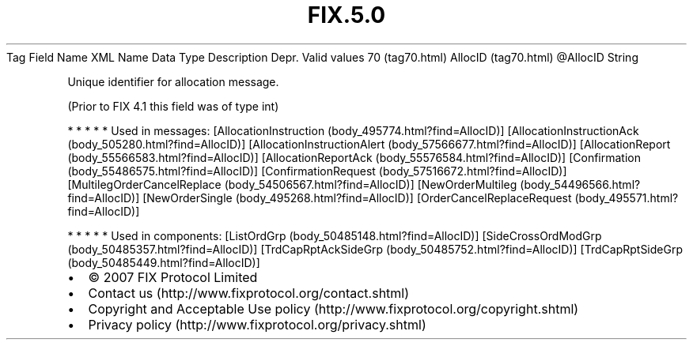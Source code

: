.TH FIX.5.0 "" "" "Tag #70"
Tag
Field Name
XML Name
Data Type
Description
Depr.
Valid values
70 (tag70.html)
AllocID (tag70.html)
\@AllocID
String
.PP
Unique identifier for allocation message.
.PP
(Prior to FIX 4.1 this field was of type int)
.PP
   *   *   *   *   *
Used in messages:
[AllocationInstruction (body_495774.html?find=AllocID)]
[AllocationInstructionAck (body_505280.html?find=AllocID)]
[AllocationInstructionAlert (body_57566677.html?find=AllocID)]
[AllocationReport (body_55566583.html?find=AllocID)]
[AllocationReportAck (body_55576584.html?find=AllocID)]
[Confirmation (body_55486575.html?find=AllocID)]
[ConfirmationRequest (body_57516672.html?find=AllocID)]
[MultilegOrderCancelReplace (body_54506567.html?find=AllocID)]
[NewOrderMultileg (body_54496566.html?find=AllocID)]
[NewOrderSingle (body_495268.html?find=AllocID)]
[OrderCancelReplaceRequest (body_495571.html?find=AllocID)]
.PP
   *   *   *   *   *
Used in components:
[ListOrdGrp (body_50485148.html?find=AllocID)]
[SideCrossOrdModGrp (body_50485357.html?find=AllocID)]
[TrdCapRptAckSideGrp (body_50485752.html?find=AllocID)]
[TrdCapRptSideGrp (body_50485449.html?find=AllocID)]

.PD 0
.P
.PD

.PP
.PP
.IP \[bu] 2
© 2007 FIX Protocol Limited
.IP \[bu] 2
Contact us (http://www.fixprotocol.org/contact.shtml)
.IP \[bu] 2
Copyright and Acceptable Use policy (http://www.fixprotocol.org/copyright.shtml)
.IP \[bu] 2
Privacy policy (http://www.fixprotocol.org/privacy.shtml)
